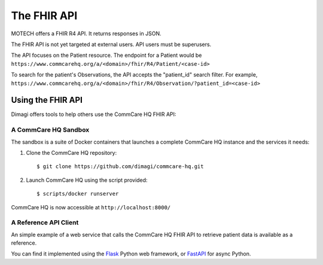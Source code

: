 The FHIR API
============

MOTECH offers a FHIR R4 API. It returns responses in JSON.

The FHIR API is not yet targeted at external users. API users must be
superusers.

The API focuses on the Patient resource. The endpoint for a Patient
would be
``https://www.commcarehq.org/a/<domain>/fhir/R4/Patient/<case-id>``

To search for the patient's Observations, the API accepts the
"patient_id" search filter. For example,
``https://www.commcarehq.org/a/<domain>/fhir/R4/Observation/?patient_id=<case-id>``


Using the FHIR API
------------------

Dimagi offers tools to help others use the CommCare HQ FHIR API:


A CommCare HQ Sandbox
^^^^^^^^^^^^^^^^^^^^^

The sandbox is a suite of Docker containers that launches a complete
CommCare HQ instance and the services it needs:

#. Clone the CommCare HQ repository::

       $ git clone https://github.com/dimagi/commcare-hq.git

#. Launch CommCare HQ using the script provided::

       $ scripts/docker runserver

CommCare HQ is now accessible at ``http://localhost:8000/``


A Reference API Client
^^^^^^^^^^^^^^^^^^^^^^

An simple example of a web service that calls the CommCare HQ FHIR API
to retrieve patient data is available as a reference.

You can find it implemented using the `Flask`_ Python web framework, or
`FastAPI`_ for async Python.


.. _Flask: https://github.com/dimagi/commcare-fhir-web-app/
.. _FastAPI: https://github.com/dimagi/commcare-fhir-web-app/tree/fast_api
